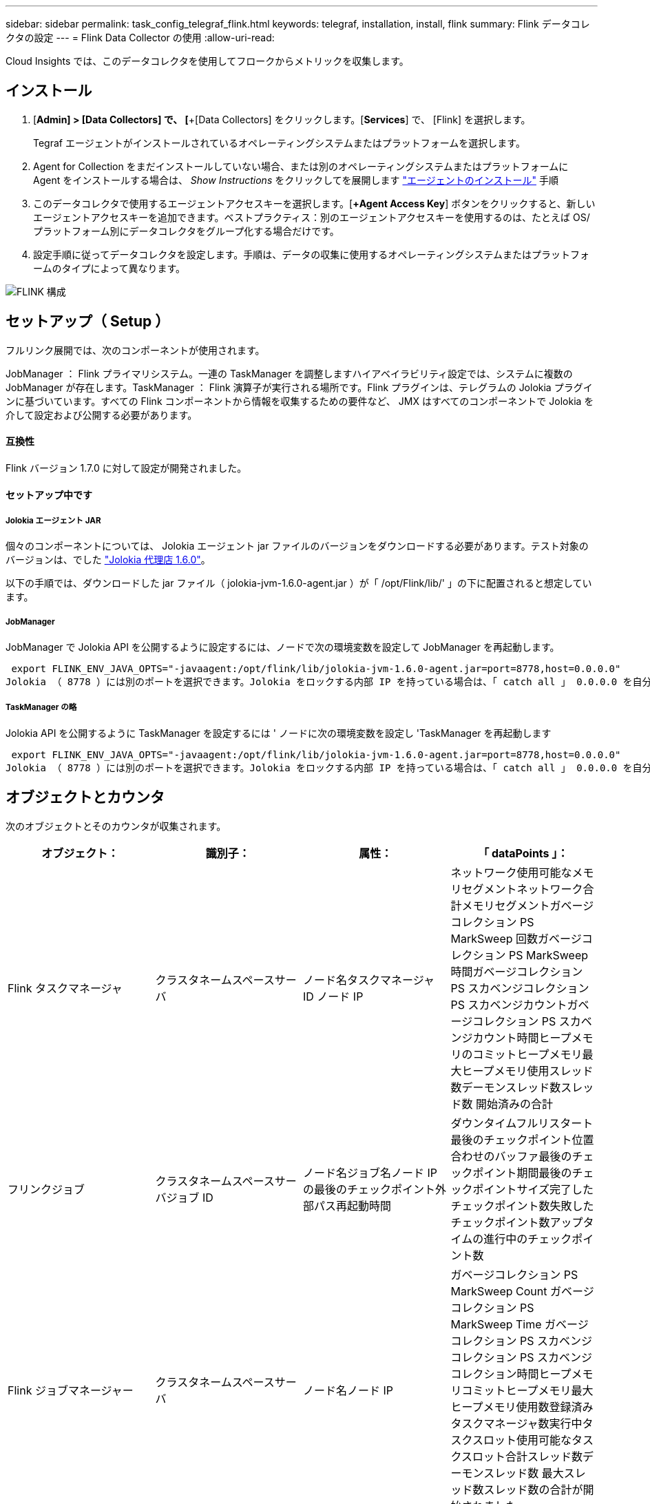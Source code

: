 ---
sidebar: sidebar 
permalink: task_config_telegraf_flink.html 
keywords: telegraf, installation, install, flink 
summary: Flink データコレクタの設定 
---
= Flink Data Collector の使用
:allow-uri-read: 


[role="lead"]
Cloud Insights では、このデータコレクタを使用してフロークからメトリックを収集します。



== インストール

. [*Admin] > [Data Collectors] で、 [*+[Data Collectors] をクリックします。[*Services*] で、 [Flink] を選択します。
+
Tegraf エージェントがインストールされているオペレーティングシステムまたはプラットフォームを選択します。

. Agent for Collection をまだインストールしていない場合、または別のオペレーティングシステムまたはプラットフォームに Agent をインストールする場合は、 _Show Instructions_ をクリックしてを展開します link:task_config_telegraf_agent.html["エージェントのインストール"] 手順
. このデータコレクタで使用するエージェントアクセスキーを選択します。[*+Agent Access Key*] ボタンをクリックすると、新しいエージェントアクセスキーを追加できます。ベストプラクティス：別のエージェントアクセスキーを使用するのは、たとえば OS/ プラットフォーム別にデータコレクタをグループ化する場合だけです。
. 設定手順に従ってデータコレクタを設定します。手順は、データの収集に使用するオペレーティングシステムまたはプラットフォームのタイプによって異なります。


image:FlinkDCConfigWindows.png["FLINK 構成"]



== セットアップ（ Setup ）

フルリンク展開では、次のコンポーネントが使用されます。

JobManager ： Flink プライマリシステム。一連の TaskManager を調整しますハイアベイラビリティ設定では、システムに複数の JobManager が存在します。TaskManager ： Flink 演算子が実行される場所です。Flink プラグインは、テレグラムの Jolokia プラグインに基づいています。すべての Flink コンポーネントから情報を収集するための要件など、 JMX はすべてのコンポーネントで Jolokia を介して設定および公開する必要があります。



==== 互換性

Flink バージョン 1.7.0 に対して設定が開発されました。



==== セットアップ中です



===== Jolokia エージェント JAR

個々のコンポーネントについては、 Jolokia エージェント jar ファイルのバージョンをダウンロードする必要があります。テスト対象のバージョンは、でした link:https://jolokia.org/download.html["Jolokia 代理店 1.6.0"]。

以下の手順では、ダウンロードした jar ファイル（ jolokia-jvm-1.6.0-agent.jar ）が「 /opt/Flink/lib/' 」の下に配置されると想定しています。



===== JobManager

JobManager で Jolokia API を公開するように設定するには、ノードで次の環境変数を設定して JobManager を再起動します。

 export FLINK_ENV_JAVA_OPTS="-javaagent:/opt/flink/lib/jolokia-jvm-1.6.0-agent.jar=port=8778,host=0.0.0.0"
Jolokia （ 8778 ）には別のポートを選択できます。Jolokia をロックする内部 IP を持っている場合は、「 catch all 」 0.0.0.0 を自分の IP で置き換えることができます。この IP には、テレグラムプラグインからアクセスできる必要があります。



===== TaskManager の略

Jolokia API を公開するように TaskManager を設定するには ' ノードに次の環境変数を設定し 'TaskManager を再起動します

 export FLINK_ENV_JAVA_OPTS="-javaagent:/opt/flink/lib/jolokia-jvm-1.6.0-agent.jar=port=8778,host=0.0.0.0"
Jolokia （ 8778 ）には別のポートを選択できます。Jolokia をロックする内部 IP を持っている場合は、「 catch all 」 0.0.0.0 を自分の IP で置き換えることができます。この IP には、テレグラムプラグインからアクセスできる必要があります。



== オブジェクトとカウンタ

次のオブジェクトとそのカウンタが収集されます。

[cols="<.<,<.<,<.<,<.<"]
|===
| オブジェクト： | 識別子： | 属性： | 「 dataPoints 」： 


| Flink タスクマネージャ | クラスタネームスペースサーバ | ノード名タスクマネージャ ID ノード IP | ネットワーク使用可能なメモリセグメントネットワーク合計メモリセグメントガベージコレクション PS MarkSweep 回数ガベージコレクション PS MarkSweep 時間ガベージコレクション PS スカベンジコレクション PS スカベンジカウントガベージコレクション PS スカベンジカウント時間ヒープメモリのコミットヒープメモリ最大ヒープメモリ使用スレッド数デーモンスレッド数スレッド数 開始済みの合計 


| フリンクジョブ | クラスタネームスペースサーバジョブ ID | ノード名ジョブ名ノード IP の最後のチェックポイント外部パス再起動時間 | ダウンタイムフルリスタート最後のチェックポイント位置合わせのバッファ最後のチェックポイント期間最後のチェックポイントサイズ完了したチェックポイント数失敗したチェックポイント数アップタイムの進行中のチェックポイント数 


| Flink ジョブマネージャー | クラスタネームスペースサーバ | ノード名ノード IP | ガベージコレクション PS MarkSweep Count ガベージコレクション PS MarkSweep Time ガベージコレクション PS スカベンジコレクション PS スカベンジコレクション時間ヒープメモリコミットヒープメモリ最大ヒープメモリ使用数登録済みタスクマネージャ数実行中タスクスロット使用可能なタスクスロット合計スレッド数デーモンスレッド数 最大スレッド数スレッド数の合計が開始されました 


| Flink タスク | クラスタネームスペースジョブ ID タスク ID | サーバーノード名サブタスク名サブタスクインデックスタスク試行 ID タスク試行番号タスク名タスクマネージャ ID ノード IP 現在の入力ウォーターマーク | キュー内のプール使用バッファプール使用バッファプール使用バッファアウトプール使用バッファローカル数秒あたりのローカル数カウント数バッファローカル秒あたりのローカル数カウント数バッファリモート秒あたりのリモート数バッファ数リモート数カウント数バッファ数リモートのバッファ数 / 秒数バッファ数リモートのバッファ数 Second Rate Number Buffers Out Number Buffers Out Number Buffers Out per Second Count Number Buffer Out per Second Count Local Number In Local Number Count Number Number Bytes in Local per Second Rate Number バイト in Local Number Number Number Number Number Number Number Number Number バイト in Remote Number Number バイト in Remote Number Number バイト数 1 秒あたりのレート数 1 秒あたりのバイト数 1 秒あたりのバイト数数 1 秒あたりのレコード数 1 秒あたりのレコード数 1 秒あたりのレコード数 1 秒あたりのレコード数 1 秒あたりのレコード数 1 秒あたりのレコード数 1 秒あたりのレコード数 


| Flink タスクオペレータ | クラスタネームスペースジョブ ID オペレータ ID のタスク ID | サーバーノード名ジョブ名オペレータ名サブタスクインデックスタスク試行 ID タスク試行番号タスク名タスクマネージャ ID ノード IP | 現在の入力ウォーターマーク現在の出力ウォーターマーク数レコード / 秒数カウント数レコード / 秒あたりのレコード数レコード数 1 秒あたりのレコード数レコード数秒あたりのレコード数遅延レコード数割り当て済みパーティション数消費済み率コミット平均コミットレイテンシ 最大コミット率コミット失敗したコミット成功した接続クローズ率接続数接続作成率平均フェッチレイテンシ最大フェッチ速度平均フェッチサイズ最大フェッチスロットル時間平均フェッチスロットル時間最大ハートビート率受信バイトレート I/O 平均時間（ ns ） IO 待機率 I/O 待機時間平均（ ns ）加入時間平均最終ハートビート時間平均ネットワーク IO レート発信バイトレートレコード消費率レコード要求あたりの最大レコード遅延平均要求レート最大応答速度選択レート同期速度同期時間平均ハートビート応答 Time Max Join Time Max Sync Time Max の最大同期時間 
|===


== トラブルシューティング

追加情報はから入手できます link:concept_requesting_support.html["サポート"] ページ
